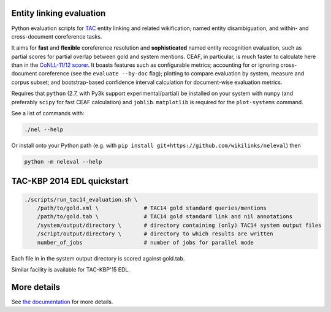 Entity linking evaluation
=========================

Python evaluation scripts for `TAC <http://www.nist.gov/tac/>`__ entity
linking and related wikification, named entity disambiguation, and
within- and cross-document coreference tasks.

|version| |licence| |py-versions|

|issues| |docs|

It aims for **fast** and **flexible** coreference resolution and
**sophisticated** named entity recognition evaluation, such as partial scores
for partial overlap between gold and system mentions. CEAF, in particular, is
much faster to calculate here than in the `CoNLL-11/12 scorer
<https://github.com/conll/reference-coreference-scorers>`__. It boasts features
such as configurable metrics; accounting for or ignoring cross-document
coreference (see the ``evaluate --by-doc`` flag); plotting to compare
evaluation by system, measure and corpus subset; and bootstrap-based confidence
interval calculation for document-wise evaluation metrics.

Requires that ``python`` (2.7, with Py3k support experimental/partial)
be installed on your system with ``numpy`` (and preferably ``scipy`` for
fast CEAF calculation) and ``joblib``. ``matplotlib`` is required for
the ``plot-systems`` command.

See a list of commands with:

.. code:: bash

    ./nel --help

Or install onto your Python path (e.g. with
``pip install git+https://github.com/wikilinks/neleval``) then

.. code:: bash

    python -m neleval --help

TAC-KBP 2014 EDL quickstart
===========================

.. code:: bash

    ./scripts/run_tac14_evaluation.sh \
        /path/to/gold.xml \              # TAC14 gold standard queries/mentions
        /path/to/gold.tab \              # TAC14 gold standard link and nil annotations
        /system/output/directory \       # directory containing (only) TAC14 system output files
        /script/output/directory \       # directory to which results are written
        number_of_jobs                   # number of jobs for parallel mode

Each file in in the system output directory is scored against gold.tab.

Similar facility is available for TAC-KBP'15 EDL.

More details
============

See `the documentation <https://neleval.readthedocs.io>`__ for more
details.


.. |py-versions| image:: https://img.shields.io/pypi/pyversions/neleval.svg
    :alt: Python versions supported

.. |version| image:: https://badge.fury.io/py/neleval.svg
    :alt: Latest version on PyPi
    :target: https://badge.fury.io/py/neleval

.. |build| image:: https://travis-ci.org/wikilinks/neleval.svg?branch=master
    :alt: Travis CI build status
    :scale: 100%
    :target: https://travis-ci.org/wikilinks/neleval

.. |issues| image:: https://img.shields.io/github/issues/wikilinks/neleval.svg
    :alt: Issue tracker
    :target: https://github.com/wikilinks/neleval

.. |coverage| image:: https://coveralls.io/repos/github/wikilinks/neleval/badge.svg
    :alt: Test coverage
    :target: https://coveralls.io/github/wikilinks/neleval

.. |docs| image:: https://readthedocs.org/projects/neleval/badge/?version=latest
     :alt: Documentation Status
     :scale: 100%
     :target: https://neleval.readthedocs.io/en/latest/?badge=latest

.. |licence| image:: https://img.shields.io/badge/Licence-BSD-blue.svg
     :target: https://opensource.org/licenses/BSD-3-Clause
